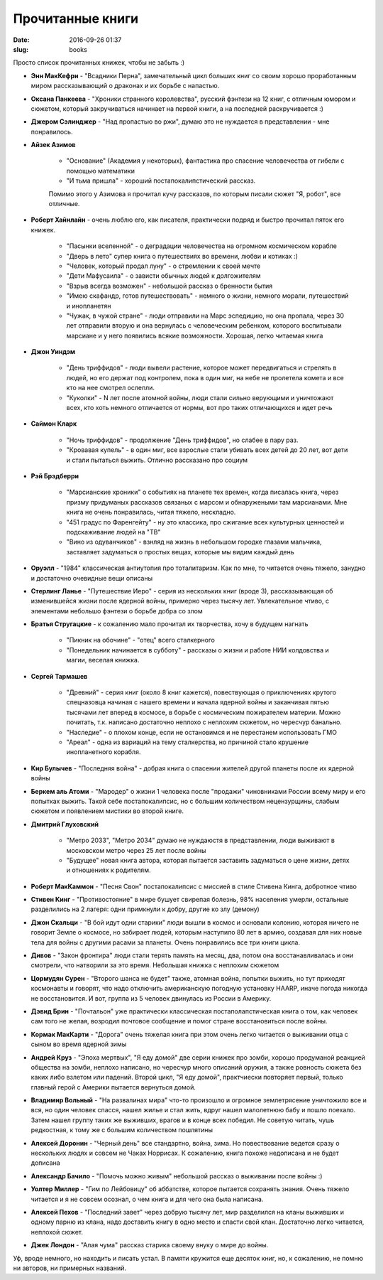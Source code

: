 Прочитанные книги
---------------------------------------
:date: 2016-09-26 01:37
:slug: books

Просто список прочитанных книжек, чтобы не забыть :)


- **Энн МакКефри** - "Всадники Перна", замечательный цикл больших книг со своим хорошо проработанным миром рассказывающий о драконах и их борьбе с напастью.

- **Оксана Панкеева** - "Хроники странного королевства", русский фэнтези на 12 книг, с отличным юмором и сюжетом, который закручиваться начинает на первой книги, а на последней раскручивается :)

- **Джером Сэлинджер** - "Над пропастью во ржи", думаю это не нуждается в представлении - мне понравилось.

- **Айзек Азимов**

   - "Основание" (Академия у некоторых), фантастика про спасение человечества от гибели с помощью математики
   - "И тьма пришла" - хороший постапокалипстический рассказ.

   Помимо этого у Азимова я прочитал кучу рассказов, по которым писали сюжет "Я, робот", все отличные.


- **Роберт Хайнлайн** - очень люблю его, как писателя, практически подряд и быстро прочитал пяток его книжек.

   - "Пасынки вселенной" - о деградации человечества на огромном космическом корабле

   - "Дверь в лето" супер книга о путешествиях во времени, любви и котиках :)

   - "Человек, который продал луну" - о стремлении к своей мечте

   - "Дети Мафусаила" - о зависти обычных людей к долгожителям

   - "Взрыв всегда возможен" - небольшой рассказ о бренности бытия

   - "Имею скафандр, готов путешествовать" - немного о жизни, немного морали, путешествий и инопланетян

   - "Чужак, в чужой стране" - люди отправили на Марс эспедицию, но она пропала, через 30 лет отправили вторую и она вернулась с 
     человеческим ребенком, которого воспитывали марсиане и у него появились всякие возможности. Хорошая, легко читаемая книга

- **Джон Уиндэм**

   - "День триффидов" - люди вывели растение, которое может передвигаться и стрелять в людей, но его держат под контролем, пока в один миг, на небе не пролетела комета и все кто на нее смотрел ослепли.

   - "Куколки" - N лет после атомной войны, люди стали сильно верующими и уничтожают всех, кто хоть немного отличается от нормы, вот про таких отличающихся и идет речь

- **Саймон Кларк**

   - "Ночь триффидов" - продолжение "День триффидов", но слабее в пару раз.

   - "Кровавая купель" - в один миг, все взрослые стали убивать всех детей до 20 лет, вот дети и стали пытаться выжить. Отлично рассказано про социум

- **Рэй Брэдберри**
   
   - "Марсианские хроники" о событиях на планете тех времен, когда писалась книга, через призму придуманых рассказов связаных с марсом и обнаружеными там марсианами. Мне книга не очень понравилась, читая тяжело, нескладно.
   
   - "451 градус по Фаренгейту" - ну это классика, про сжигание всех культурных ценностей и подскаживание людей на "ТВ"
   
   - "Вино из одуванчиков" - взнляд на жизнь в небольшом городке глазами мальчика, заставляет задуматься о простых вещах, которые мы видим каждый день

- **Оруэлл** - "1984" классическая антиутопия про тоталитаризм. Как по мне, то читается очень тяжело, занудно и достаточно
  очевидные вещи описаны

- **Стерлинг Ланье** - "Путешествие Иеро" - серия из нескольких книг (вроде 3), рассказывающая об изменившейся жизни
  после ядерной войны, примерно через тысячу лет. Увлекательное чтиво, с элементами небольшо фэнтези о борьбе добра со злом

- **Братья Стругацкие** - к сожалению мало прочитал их творчества, хочу в будущем нагнать

   - "Пикник на обочине" - "отец" всего сталкерного
   
   - "Понедельник начинается в субботу" - рассказы о жизни и работе НИИ колдовства и магии, веселая книжка.

- **Сергей Тармашев**

   - "Древний" - серия книг (около 8 книг кажется), повествующая о приключениях крутого спецназовца начиная с нашего времени и начала ядерной войны и заканчивая пятью тысячами лет вперед в космосе, в борьбе с космическим пожирателем материи. Можно почитать, т.к. написано достаточно неплохо с неплохим сюжетом, но чересчур банально.
   
   - "Наследие" - о плохом конце, если не остановимся и не перестанем использовать ГМО
   
   - "Ареал" - одна из вариаций на тему сталкерства, но причиной стало крушение инопланетного корабля.

- **Кир Булычев** - "Последняя война" - добрая книга о спасении жителей другой планеты после их ядерной войны

- **Беркем аль Атоми** - "Мародер" о жизни 1 человека после "продажи" чиновниками России всему миру и его попытках выжить. Такой себе постапокалипсис, но с большим количеством нецензурщины, слабым сюжетом и появлением мистики во второй книге.

- **Дмитрий Глуховский**
   
   - "Метро 2033", "Метро 2034" думаю не нуждаюстя в представлении, люди выживают в московском метро через 25 лет после войны
   
   - "Будущее" новая книга автора, которая пытается заставить задуматься о цене жизни, детях и отношениях к родителям.


- **Роберт МакКаммон** - "Песня Свон" постапокалипсис с миссией в стиле Стивена Кинга, добротное чтиво

- **Стивен Кинг** - "Противостояние" в мире бушует свирепая болезнь, 98% населения умерли, остальные разделились на 2 лагеря: одни примкнули к добру, другие ко злу (демону)

- **Джон Скальци** - "В бой идут одни старики" люди вышли в космос и основали колонию, которая ничего не говорит Земле о космосе, но забирает людей, которым наступило 80 лет в армию, создавая для них новые тела для войны с другими расами за планеты. Очень понравились все три книги цикла.

- **Дивов** - "Закон фронтира" люди стали терять память на месяц, два, потом она восстанавливалась и они смотрели, что натворили
  за это время. Небольшая книжка с неплохим сюжетом

- **Цормудян Сурен** - "Второго шанса не будет" также, атомная война, попытки выжить, но тут приходят космонавты и говорят, что надо
  отключить американскую погодную установку HAARP, иначе погода никогда не восстановится. И вот, группа из 5 человек двинулась из России в Америку.

- **Дэвид Брин** - "Почтальон" уже практически классическая постаполапстическая книга о том, как человек сам того не желая,
  возродил почтовое сообщение и помог стране восстановиться после войны.

- **Кормак МакКарти** - "Дорога" очень тяжелая книга при этом очень легко читается о выживании отца с сыном во время ядерной зимы

- **Андрей Круз** - "Эпоха мертвых", "Я еду домой" две серии книжек про зомби, хорошо продуманой реакцией общества на зомби,
  неплохо написано, но чересчур много описаний оружия, а также ровность сюжета без каких либо взлетом или падений.
  Второй цикл, "Я еду домой", практчиески повторяет первый, только главный герой с Америки пытается вернуться домой.

- **Владимир Вольный** - "На развалинах мира" что-то произошло и огромное землетрясение уничтожило все и вся, но один человек спасся,
  нашел жилье и стал жить, вдруг нашел малолетнюю бабу и пошло поехало. Затем нашел группу таких же выживших, врагов и в конце всех победил. Не советую читать, чушь редкостная, к тому же с большим количеством пошлятины

- **Алексей Доронин** -  "Черный день" все стандартно, война, зима. Но повествование ведется сразу о нескольких людях и совсем не Чаках Норрисах. К сожалению, книга похоже недописана и не будет дописана

- **Александр Бачило** - "Помочь можно живым" небольшой рассказ о выживании после войны :)

- **Уолтер Миллер** - "Гим по Лейбовицу" об аббатстве, которое пытается сохранять знания. Очень тяжело читается и я не совсем осознал, о чем книга и для чего она была написана.

- **Алексей Пехов** - "Последний завет" через добрую тысячу лет, мир разделился на кланы выживших и одному парню из клана, надо доставить книгу в одно место и спасти свой клан. Достаточно легко читается, неплохой сюжет.

- **Джек Лондон** - "Алая чума" рассказ старика своему внуку о мире до войны.

Уф, вроде немного, но находить и писать устал. В памяти кружится еще десяток книг, но, к сожалению, не помню ни авторов, ни примерных названий.

